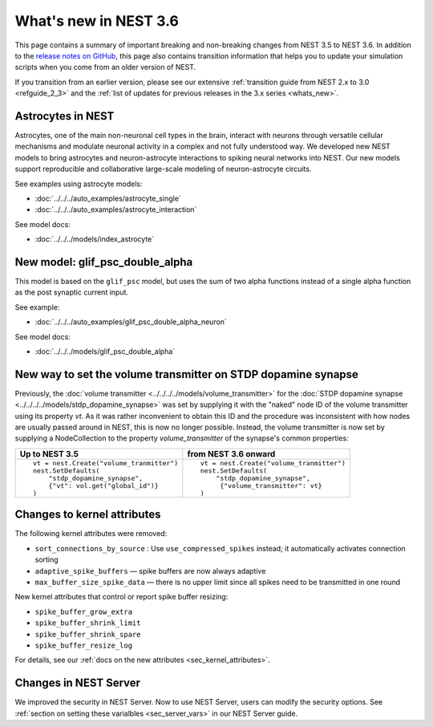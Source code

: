 .. _release_3.6:

What's new in NEST 3.6
======================

This page contains a summary of important breaking and non-breaking
changes from NEST 3.5 to NEST 3.6. In addition to the `release notes
on GitHub <https://github.com/nest/nest-simulator/releases/>`_, this
page also contains transition information that helps you to update
your simulation scripts when you come from an older version of NEST.

If you transition from an earlier version, please see our extensive
:ref:`transition guide from NEST 2.x to 3.0 <refguide_2_3>` and the
:ref:`list of updates for previous releases in the 3.x series <whats_new>`.

Astrocytes in NEST
------------------

Astrocytes, one of the main non-neuronal cell types in the brain,
interact with neurons through versatile cellular mechanisms and modulate neuronal
activity in a complex and not fully understood way.
We developed new NEST models to bring astrocytes and
neuron-astrocyte interactions to spiking neural networks into NEST.
Our new models support reproducible and collaborative large-scale modeling of
neuron-astrocyte circuits.

See examples using astrocyte models:

* :doc:`../../../auto_examples/astrocyte_single`
* :doc:`../../../auto_examples/astrocyte_interaction`

See model docs:

* :doc:`../../../models/index_astrocyte`

New model: glif_psc_double_alpha
--------------------------------

This model is based on the ``glif_psc`` model, but
uses the sum of two alpha functions instead of a single
alpha function as the post synaptic current input.

See example:

*  :doc:`../../../auto_examples/glif_psc_double_alpha_neuron`

See model docs:

*  :doc:`../../../models/glif_psc_double_alpha`

New way to set the volume transmitter on STDP dopamine synapse
--------------------------------------------------------------

Previously, the :doc:`volume transmitter <../../../../models/volume_transmitter>`
for the :doc:`STDP dopamine synapse <../../../../models/stdp_dopamine_synapse>` was
set by supplying it with the "naked" node ID of the volume transmitter using its
property `vt`. As it was rather inconvenient to obtain this ID and the procedure was
inconsistent with how nodes are usually passed around in NEST, this is now no longer
possible. Instead, the volume transmitter is now set by supplying a NodeCollection to
the property `volume_transmitter` of the synapse's common properties:

+--------------------------------------------------+--------------------------------------------------+
| Up to NEST 3.5                                   | from NEST 3.6 onward                             |
+==================================================+==================================================+
|  ::                                              |  ::                                              |
|                                                  |                                                  |
|     vt = nest.Create("volume_tranmitter")        |     vt = nest.Create("volume_tranmitter")        |
|     nest.SetDefaults(                            |     nest.SetDefaults(                            |
|         "stdp_dopamine_synapse",                 |         "stdp_dopamine_synapse",                 |
|         {"vt": vol.get("global_id")}             |          {"volume_transmitter": vt}              |
|     )                                            |     )                                            |
|                                                  |                                                  |
+--------------------------------------------------+--------------------------------------------------+

Changes to kernel attributes
----------------------------

The following kernel attributes were removed:

* ``sort_connections_by_source`` : Use ``use_compressed_spikes`` instead; it automatically activates connection sorting
* ``adaptive_spike_buffers`` — spike buffers are now always adaptive
* ``max_buffer_size_spike_data`` — there is no upper limit since all spikes need to be transmitted in one round

New kernel attributes that control or report spike buffer resizing:

*  ``spike_buffer_grow_extra``
*  ``spike_buffer_shrink_limit``
*  ``spike_buffer_shrink_spare``
*  ``spike_buffer_resize_log``

For details, see our :ref:`docs on the new attributes <sec_kernel_attributes>`.

Changes in NEST Server
----------------------

We improved the security in NEST Server. Now to use NEST Server, users can modify the security options.
See :ref:`section on setting these varialbles <sec_server_vars>` in our NEST Server guide.
